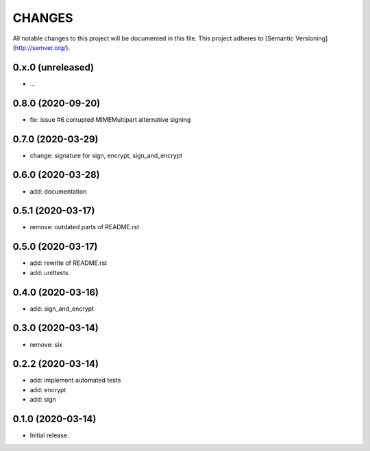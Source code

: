=======
CHANGES
=======

All notable changes to this project will be documented in this file.
This project adheres to [Semantic Versioning](http://semver.org/).

0.x.0 (unreleased)
------------------

- ...

0.8.0 (2020-09-20)
------------------

- fix: issue #6 corrupted MIMEMultipart alternative signing

0.7.0 (2020-03-29)
------------------

- change: signature for sign, encrypt, sign_and_encrypt

0.6.0 (2020-03-28)
------------------

- add: documentation

0.5.1 (2020-03-17)
------------------

- remove: outdated parts of README.rst

0.5.0 (2020-03-17)
------------------

- add: rewrite of README.rst
- add: unittests

0.4.0 (2020-03-16)
------------------

- add: sign_and_encrypt

0.3.0 (2020-03-14)
------------------

- remove: six

0.2.2 (2020-03-14)
------------------

- add: implement automated tests
- add: encrypt
- add: sign

0.1.0 (2020-03-14)
------------------

- Initial release.
